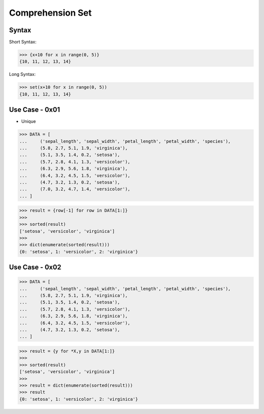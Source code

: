 Comprehension Set
=================


Syntax
------
Short Syntax:

>>> {x+10 for x in range(0, 5)}
{10, 11, 12, 13, 14}

Long Syntax:

>>> set(x+10 for x in range(0, 5))
{10, 11, 12, 13, 14}


Use Case - 0x01
---------------
* Unique

>>> DATA = [
...     ('sepal_length', 'sepal_width', 'petal_length', 'petal_width', 'species'),
...     (5.8, 2.7, 5.1, 1.9, 'virginica'),
...     (5.1, 3.5, 1.4, 0.2, 'setosa'),
...     (5.7, 2.8, 4.1, 1.3, 'versicolor'),
...     (6.3, 2.9, 5.6, 1.8, 'virginica'),
...     (6.4, 3.2, 4.5, 1.5, 'versicolor'),
...     (4.7, 3.2, 1.3, 0.2, 'setosa'),
...     (7.0, 3.2, 4.7, 1.4, 'versicolor'),
... ]

>>> result = {row[-1] for row in DATA[1:]}
>>>
>>> sorted(result)
['setosa', 'versicolor', 'virginica']
>>>
>>> dict(enumerate(sorted(result)))
{0: 'setosa', 1: 'versicolor', 2: 'virginica'}


Use Case - 0x02
---------------
>>> DATA = [
...     ('sepal_length', 'sepal_width', 'petal_length', 'petal_width', 'species'),
...     (5.8, 2.7, 5.1, 1.9, 'virginica'),
...     (5.1, 3.5, 1.4, 0.2, 'setosa'),
...     (5.7, 2.8, 4.1, 1.3, 'versicolor'),
...     (6.3, 2.9, 5.6, 1.8, 'virginica'),
...     (6.4, 3.2, 4.5, 1.5, 'versicolor'),
...     (4.7, 3.2, 1.3, 0.2, 'setosa'),
... ]

>>> result = {y for *X,y in DATA[1:]}
>>>
>>> sorted(result)
['setosa', 'versicolor', 'virginica']
>>>
>>> result = dict(enumerate(sorted(result)))
>>> result
{0: 'setosa', 1: 'versicolor', 2: 'virginica'}

.. todo:: Assignments
